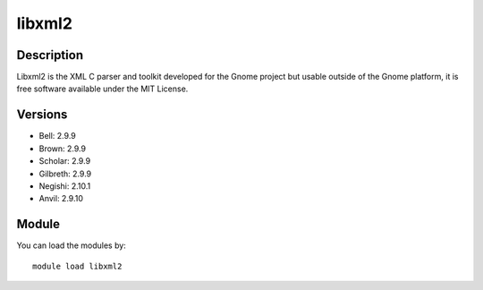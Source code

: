 .. _backbone-label:

libxml2
==============================

Description
~~~~~~~~
Libxml2 is the XML C parser and toolkit developed for the Gnome project but usable outside of the Gnome platform, it is free software available under the MIT License.

Versions
~~~~~~~~
- Bell: 2.9.9
- Brown: 2.9.9
- Scholar: 2.9.9
- Gilbreth: 2.9.9
- Negishi: 2.10.1
- Anvil: 2.9.10

Module
~~~~~~~~
You can load the modules by::

    module load libxml2

